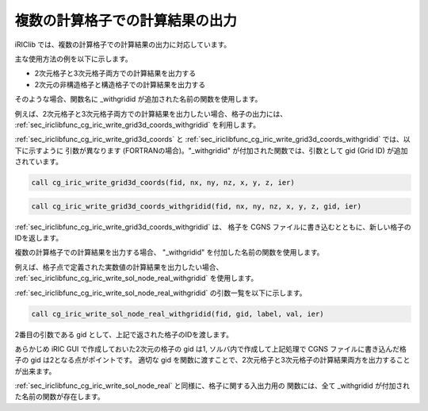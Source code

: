 .. _iriclib_output_result_for_multiple_grid:

複数の計算格子での計算結果の出力
==================================

iRIClib では、複数の計算格子での計算結果の出力に対応しています。

主な使用方法の例を以下に示します。

* 2次元格子と3次元格子両方での計算結果を出力する
* 2次元の非構造格子と構造格子での計算結果を出力する

そのような場合、関数名に _withgridid が追加された名前の関数を使用します。

例えば、2次元格子と3次元格子両方での計算結果を出力したい場合、格子の出力には、
:ref:`sec_iriclibfunc_cg_iric_write_grid3d_coords_withgridid` を利用します。

:ref:`sec_iriclibfunc_cg_iric_write_grid3d_coords` と
:ref:`sec_iriclibfunc_cg_iric_write_grid3d_coords_withgridid` では、以下に示すように
引数が異なります (FORTRANの場合)。"_withgridid" が付加された関数では、引数として
gid (Grid ID) が追加されています。

.. code-block:: fortran

   call cg_iric_write_grid3d_coords(fid, nx, ny, nz, x, y, z, ier)

.. code-block:: fortran

   call cg_iric_write_grid3d_coords_withgridid(fid, nx, ny, nz, x, y, z, gid, ier)

:ref:`sec_iriclibfunc_cg_iric_write_grid3d_coords_withgridid` は、
格子を CGNS ファイルに書き込むとともに、新しい格子のIDを返します。

複数の計算格子での計算結果を出力する場合、
"_withgridid" を付加した名前の関数を使用します。

例えば、格子点で定義された実数値の計算結果を出力したい場合、
:ref:`sec_iriclibfunc_cg_iric_write_sol_node_real_withgridid` を使用します。

:ref:`sec_iriclibfunc_cg_iric_write_sol_node_real_withgridid` の引数一覧を以下に示します。

.. code-block:: fortran

   call cg_iric_write_sol_node_real_withgridid(fid, gid, label, val, ier)

2番目の引数である gid として、上記で返された格子のIDを渡します。

あらかじめ iRIC GUI で作成しておいた2次元の格子の gid は1, 
ソルバ内で作成して上記処理で CGNS ファイルに書き込んだ格子の gid は2となる点がポイントです。
適切な gid を関数に渡すことで、2次元格子と3次元格子の計算結果両方を出力することが出来ます。

:ref:`sec_iriclibfunc_cg_iric_write_sol_node_real` と同様に、格子に関する入出力用の
関数には、全て _withgridid が付加された名前の関数が存在します。
